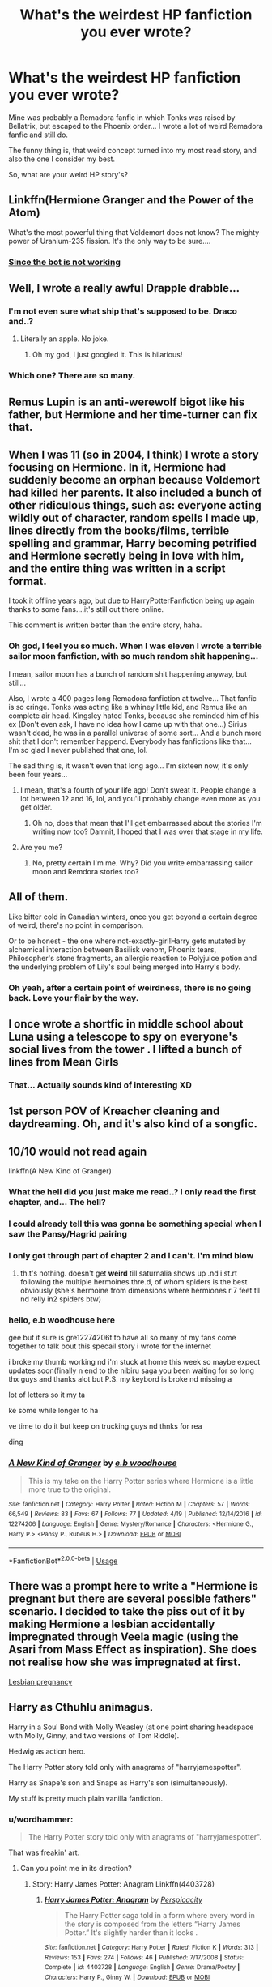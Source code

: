 #+TITLE: What's the weirdest HP fanfiction you ever wrote?

* What's the weirdest HP fanfiction you ever wrote?
:PROPERTIES:
:Author: NonieStar
:Score: 18
:DateUnix: 1574787693.0
:DateShort: 2019-Nov-26
:END:
Mine was probably a Remadora fanfic in which Tonks was raised by Bellatrix, but escaped to the Phoenix order... I wrote a lot of weird Remadora fanfic and still do.

The funny thing is, that weird concept turned into my most read story, and also the one I consider my best.

So, what are your weird HP story's?


** Linkffn(Hermione Granger and the Power of the Atom)

What's the most powerful thing that Voldemort does not know? The mighty power of Uranium-235 fission. It's the only way to be sure....
:PROPERTIES:
:Author: 15_Redstones
:Score: 14
:DateUnix: 1574793272.0
:DateShort: 2019-Nov-26
:END:

*** [[https://www.fanfiction.net/s/13270949/1/Hermione-Granger-and-the-Power-of-the-Atom][Since the bot is not working]]
:PROPERTIES:
:Author: Hellstrike
:Score: 3
:DateUnix: 1574806629.0
:DateShort: 2019-Nov-27
:END:


** Well, I wrote a really awful Drapple drabble...
:PROPERTIES:
:Author: knopflerpettydylan
:Score: 13
:DateUnix: 1574793746.0
:DateShort: 2019-Nov-26
:END:

*** I'm not even sure what ship that's supposed to be. Draco and..?
:PROPERTIES:
:Author: NonieStar
:Score: 11
:DateUnix: 1574793819.0
:DateShort: 2019-Nov-26
:END:

**** Literally an apple. No joke.
:PROPERTIES:
:Author: SteamTitan
:Score: 21
:DateUnix: 1574795322.0
:DateShort: 2019-Nov-26
:END:

***** Oh my god, I just googled it. This is hilarious!
:PROPERTIES:
:Author: NonieStar
:Score: 8
:DateUnix: 1574795412.0
:DateShort: 2019-Nov-26
:END:


*** Which one? There are so many.
:PROPERTIES:
:Author: Ibbot
:Score: 2
:DateUnix: 1574878549.0
:DateShort: 2019-Nov-27
:END:


** Remus Lupin is an anti-werewolf bigot like his father, but Hermione and her time-turner can fix that.
:PROPERTIES:
:Author: MTheLoud
:Score: 22
:DateUnix: 1574788825.0
:DateShort: 2019-Nov-26
:END:


** When I was 11 (so in 2004, I think) I wrote a story focusing on Hermione. In it, Hermione had suddenly become an orphan because Voldemort had killed her parents. It also included a bunch of other ridiculous things, such as: everyone acting wildly out of character, random spells I made up, lines directly from the books/films, terrible spelling and grammar, Harry becoming petrified and Hermione secretly being in love with him, and the entire thing was written in a script format.

I took it offline years ago, but due to HarryPotterFanfiction being up again thanks to some fans....it's still out there online.

This comment is written better than the entire story, haha.
:PROPERTIES:
:Author: HyperIzumi
:Score: 7
:DateUnix: 1574797627.0
:DateShort: 2019-Nov-26
:END:

*** Oh god, I feel you so much. When I was eleven I wrote a terrible sailor moon fanfiction, with so much random shit happening...

I mean, sailor moon has a bunch of random shit happening anyway, but still...

Also, I wrote a 400 pages long Remadora fanfiction at twelve... That fanfic is so cringe. Tonks was acting like a whiney little kid, and Remus like an complete air head. Kingsley hated Tonks, because she reminded him of his ex (Don't even ask, I have no idea how I came up with that one...) Sirius wasn't dead, he was in a parallel universe of some sort... And a bunch more shit that I don't remember happend. Everybody has fanfictions like that... I'm so glad I never published that one, lol.

The sad thing is, it wasn't even that long ago... I'm sixteen now, it's only been four years...
:PROPERTIES:
:Author: NonieStar
:Score: 4
:DateUnix: 1574798236.0
:DateShort: 2019-Nov-26
:END:

**** I mean, that's a fourth of your life ago! Don't sweat it. People change a lot between 12 and 16, lol, and you'll probably change even more as you get older.
:PROPERTIES:
:Author: NouvelleVoix
:Score: 5
:DateUnix: 1574813743.0
:DateShort: 2019-Nov-27
:END:

***** Oh no, does that mean that I'll get embarrassed about the stories I'm writing now too? Damnit, I hoped that I was over that stage in my life.
:PROPERTIES:
:Author: NonieStar
:Score: 6
:DateUnix: 1574836900.0
:DateShort: 2019-Nov-27
:END:


**** Are you me?
:PROPERTIES:
:Score: 1
:DateUnix: 1574840194.0
:DateShort: 2019-Nov-27
:END:

***** No, pretty certain I'm me. Why? Did you write embarrassing sailor moon and Remdora stories too?
:PROPERTIES:
:Author: NonieStar
:Score: 1
:DateUnix: 1574840720.0
:DateShort: 2019-Nov-27
:END:


** All of them.

Like bitter cold in Canadian winters, once you get beyond a certain degree of weird, there's no point in comparison.

Or to be honest - the one where not-exactly-girl!Harry gets mutated by alchemical interaction between Basilisk venom, Phoenix tears, Philosopher's stone fragments, an allergic reaction to Polyjuice potion and the underlying problem of Lily's soul being merged into Harry's body.
:PROPERTIES:
:Author: wordhammer
:Score: 7
:DateUnix: 1574808638.0
:DateShort: 2019-Nov-27
:END:

*** Oh yeah, after a certain point of weirdness, there is no going back. Love your flair by the way.
:PROPERTIES:
:Author: NonieStar
:Score: 3
:DateUnix: 1574837017.0
:DateShort: 2019-Nov-27
:END:


** I once wrote a shortfic in middle school about Luna using a telescope to spy on everyone's social lives from the tower . I lifted a bunch of lines from Mean Girls
:PROPERTIES:
:Author: Bleepbloopbotz2
:Score: 6
:DateUnix: 1574801281.0
:DateShort: 2019-Nov-27
:END:

*** That... Actually sounds kind of interesting XD
:PROPERTIES:
:Author: NonieStar
:Score: 3
:DateUnix: 1574801671.0
:DateShort: 2019-Nov-27
:END:


** 1st person POV of Kreacher cleaning and daydreaming. Oh, and it's also kind of a songfic.
:PROPERTIES:
:Author: neymovirne
:Score: 5
:DateUnix: 1574796737.0
:DateShort: 2019-Nov-26
:END:


** 10/10 would not read again

linkffn(A New Kind of Granger)
:PROPERTIES:
:Author: bash32
:Score: 5
:DateUnix: 1574789864.0
:DateShort: 2019-Nov-26
:END:

*** What the hell did you just make me read..? I only read the first chapter, and... The hell?
:PROPERTIES:
:Author: NonieStar
:Score: 8
:DateUnix: 1574790144.0
:DateShort: 2019-Nov-26
:END:


*** I could already tell this was gonna be something special when I saw the Pansy/Hagrid pairing
:PROPERTIES:
:Author: peanuttbutterpotato
:Score: 8
:DateUnix: 1574804939.0
:DateShort: 2019-Nov-27
:END:


*** I only got through part of chapter 2 and I can't. I'm mind blow
:PROPERTIES:
:Author: wannaviolinindreams
:Score: 2
:DateUnix: 1574794936.0
:DateShort: 2019-Nov-26
:END:

**** th.t's nothing. doesn't get *weird* till saturnalia shows up .nd i st.rt following the multiple hermoines thre.d, of whom spiders is the best obviously (she's hermoine from dimensions where hermiones r 7 feet tll nd relly in2 spiders btw)
:PROPERTIES:
:Author: eb_woodhouse
:Score: 3
:DateUnix: 1574814507.0
:DateShort: 2019-Nov-27
:END:


*** hello, e.b woodhouse here

gee but it sure is gre12274206t to have all so many of my fans come together to talk bout this specail story i wrote for the internet

i broke my thumb working nd i'm stuck at home this week so maybe expect updates soon(finally n end to the nibiru saga you been waiting for so long thx guys and thanks alot but P.S. my keybord is broke nd missing a

lot of letters so it my ta

ke some while longer to ha

ve time to do it but keep on trucking guys nd thnks for rea

ding
:PROPERTIES:
:Author: eb_woodhouse
:Score: 2
:DateUnix: 1574813803.0
:DateShort: 2019-Nov-27
:END:


*** [[https://www.fanfiction.net/s/12274206/1/][*/A New Kind of Granger/*]] by [[https://www.fanfiction.net/u/8456745/e-b-woodhouse][/e.b woodhouse/]]

#+begin_quote
  This is my take on the Harry Potter series where Hermione is a little more true to the original.
#+end_quote

^{/Site/:} ^{fanfiction.net} ^{*|*} ^{/Category/:} ^{Harry} ^{Potter} ^{*|*} ^{/Rated/:} ^{Fiction} ^{M} ^{*|*} ^{/Chapters/:} ^{57} ^{*|*} ^{/Words/:} ^{66,549} ^{*|*} ^{/Reviews/:} ^{83} ^{*|*} ^{/Favs/:} ^{67} ^{*|*} ^{/Follows/:} ^{77} ^{*|*} ^{/Updated/:} ^{4/19} ^{*|*} ^{/Published/:} ^{12/14/2016} ^{*|*} ^{/id/:} ^{12274206} ^{*|*} ^{/Language/:} ^{English} ^{*|*} ^{/Genre/:} ^{Mystery/Romance} ^{*|*} ^{/Characters/:} ^{<Hermione} ^{G.,} ^{Harry} ^{P.>} ^{<Pansy} ^{P.,} ^{Rubeus} ^{H.>} ^{*|*} ^{/Download/:} ^{[[http://www.ff2ebook.com/old/ffn-bot/index.php?id=12274206&source=ff&filetype=epub][EPUB]]} ^{or} ^{[[http://www.ff2ebook.com/old/ffn-bot/index.php?id=12274206&source=ff&filetype=mobi][MOBI]]}

--------------

*FanfictionBot*^{2.0.0-beta} | [[https://github.com/tusing/reddit-ffn-bot/wiki/Usage][Usage]]
:PROPERTIES:
:Author: FanfictionBot
:Score: 1
:DateUnix: 1574789880.0
:DateShort: 2019-Nov-26
:END:


** There was a prompt here to write a "Hermione is pregnant but there are several possible fathers" scenario. I decided to take the piss out of it by making Hermione a lesbian accidentally impregnated through Veela magic (using the Asari from Mass Effect as inspiration). She does not realise how she was impregnated at first.

[[https://www.fanfiction.net/s/13398288][Lesbian pregnancy]]
:PROPERTIES:
:Author: Hellstrike
:Score: 4
:DateUnix: 1574806791.0
:DateShort: 2019-Nov-27
:END:


** Harry as Cthuhlu animagus.

Harry in a Soul Bond with Molly Weasley (at one point sharing headspace with Molly, Ginny, and two versions of Tom Riddle).

Hedwig as action hero.

The Harry Potter story told only with anagrams of "harryjamespotter".

Harry as Snape's son and Snape as Harry's son (simultaneously).

My stuff is pretty much plain vanilla fanfiction.
:PROPERTIES:
:Author: __Pers
:Score: 4
:DateUnix: 1574876584.0
:DateShort: 2019-Nov-27
:END:

*** u/wordhammer:
#+begin_quote
  The Harry Potter story told only with anagrams of "harryjamespotter".
#+end_quote

That was freakin' art.
:PROPERTIES:
:Author: wordhammer
:Score: 4
:DateUnix: 1574895785.0
:DateShort: 2019-Nov-28
:END:

**** Can you point me in its direction?
:PROPERTIES:
:Author: connormce10
:Score: 1
:DateUnix: 1575354780.0
:DateShort: 2019-Dec-03
:END:

***** Story: Harry James Potter: Anagram Linkffn(4403728)
:PROPERTIES:
:Author: wordhammer
:Score: 1
:DateUnix: 1575354973.0
:DateShort: 2019-Dec-03
:END:

****** [[https://www.fanfiction.net/s/4403728/1/][*/Harry James Potter: Anagram/*]] by [[https://www.fanfiction.net/u/1446455/Perspicacity][/Perspicacity/]]

#+begin_quote
  The Harry Potter saga told in a form where every word in the story is composed from the letters “Harry James Potter.” It's slightly harder than it looks .
#+end_quote

^{/Site/:} ^{fanfiction.net} ^{*|*} ^{/Category/:} ^{Harry} ^{Potter} ^{*|*} ^{/Rated/:} ^{Fiction} ^{K} ^{*|*} ^{/Words/:} ^{313} ^{*|*} ^{/Reviews/:} ^{153} ^{*|*} ^{/Favs/:} ^{274} ^{*|*} ^{/Follows/:} ^{46} ^{*|*} ^{/Published/:} ^{7/17/2008} ^{*|*} ^{/Status/:} ^{Complete} ^{*|*} ^{/id/:} ^{4403728} ^{*|*} ^{/Language/:} ^{English} ^{*|*} ^{/Genre/:} ^{Drama/Poetry} ^{*|*} ^{/Characters/:} ^{Harry} ^{P.,} ^{Ginny} ^{W.} ^{*|*} ^{/Download/:} ^{[[http://www.ff2ebook.com/old/ffn-bot/index.php?id=4403728&source=ff&filetype=epub][EPUB]]} ^{or} ^{[[http://www.ff2ebook.com/old/ffn-bot/index.php?id=4403728&source=ff&filetype=mobi][MOBI]]}

--------------

*FanfictionBot*^{2.0.0-beta} | [[https://github.com/tusing/reddit-ffn-bot/wiki/Usage][Usage]]
:PROPERTIES:
:Author: FanfictionBot
:Score: 1
:DateUnix: 1575354988.0
:DateShort: 2019-Dec-03
:END:


****** Thanks!
:PROPERTIES:
:Author: connormce10
:Score: 1
:DateUnix: 1575357336.0
:DateShort: 2019-Dec-03
:END:


** Do crossovers count? Because I've definitely written some crazy-ass crossovers.
:PROPERTIES:
:Author: CGKrows
:Score: 2
:DateUnix: 1574829063.0
:DateShort: 2019-Nov-27
:END:

*** Oh god, me too. 'Harry Potter and the walking dead'.
:PROPERTIES:
:Author: NonieStar
:Score: 2
:DateUnix: 1574837053.0
:DateShort: 2019-Nov-27
:END:

**** Lol! Mine are all over the place. Wild MOD!Harry ending up a reluctant superhero in the Marvel Cinematic Universe, Harry galavanting haphazardly along in the Hobbit, Harry dumped into the world of My Hero Academia, the list goes on.
:PROPERTIES:
:Author: CGKrows
:Score: 3
:DateUnix: 1574873282.0
:DateShort: 2019-Nov-27
:END:

***** I think that's the only wild crossover I have. (It could be that I have more, and just can't remember them right now) But I still write a LOT of weird Remadora fanfics. I have the one I wrote about in my original post, one in that Tonks is deaf, one that she's deathly ill in, and the one that I'm writing right now, in that Remus already has a daughter by the time he meets Tonks.

I have no idea how I come up with this shit, but I always have so much fun, writing my 'what if' scenarios, that I just keep going it.
:PROPERTIES:
:Author: NonieStar
:Score: 3
:DateUnix: 1574874258.0
:DateShort: 2019-Nov-27
:END:

****** That's basically how I create all my HP crossovers. "What if you dumped Harry in the Marvel verse? How would (blank) interact with (blank)?" or "HAHA, wouldn't it be funny if you dumped fanon Harry Potter or Fanon Hermione in (blank) world? How crack-wild hilarious would it get?"

These questions rule me.
:PROPERTIES:
:Author: CGKrows
:Score: 3
:DateUnix: 1574887894.0
:DateShort: 2019-Nov-28
:END:

******* For me, it's that I want to come up with stuff that no one has thought of before... Which doesn't always work. I remember dumping Tonks and Remus into a normal Muggle high school once, at the same age, by the way. It did not go well for Remus...
:PROPERTIES:
:Author: NonieStar
:Score: 1
:DateUnix: 1574888266.0
:DateShort: 2019-Nov-28
:END:


** Not technically ‘wrote' as I'm still writing it, but my story The (Toxic) Complexity of Slytherin Girls has Daphne Greengrass and Tracey Davis as secretly the same person, just exercising the vastly different sides of her personality. Not too out-there but it's definitely a strange one
:PROPERTIES:
:Author: CGPHadley
:Score: 2
:DateUnix: 1574861333.0
:DateShort: 2019-Nov-27
:END:


** Honestly none of the ones I ever wrote weren't so much weird just bad? Yeah that

But the weirdest would be the third in a series, it was a crossover and I was gearing up for this huge war right? Well Voldy kidnaps mc side, murders her and they're unborn child and uses that as blackmail to make mc and Draco join him. I never wrote it but I planned to go full throttle. Voldemort goes around kidnapping anyone who disagrees with him, tends to force people into complete submission. Murders the potters before harry was even conceived.

Yeah it was gonna be odd

I refuse to name who mc is or even what the crossover was. The thought of anyone finding it is horrifying lol
:PROPERTIES:
:Author: donnor2013
:Score: 2
:DateUnix: 1574932877.0
:DateShort: 2019-Nov-28
:END:

*** Haha, I get it. I have some fanfics I wouldn't want other to read either.
:PROPERTIES:
:Author: NonieStar
:Score: 1
:DateUnix: 1574936287.0
:DateShort: 2019-Nov-28
:END:


** the harem war. Can't link, rule 8, but it was the first fanfiction tht I ever read. As bad as it sounds.
:PROPERTIES:
:Score: 1
:DateUnix: 1574840028.0
:DateShort: 2019-Nov-27
:END:


** The one where the Yeerks (Animorphs) discovered the wizarding world, and used magic in order to expedite their invasion of the Earth. Cassie turned out to be a Witch, and Tobias a wizard who could only use magic while human, and Harry and Draco ended up working with the Animorphs to fight the invasion.
:PROPERTIES:
:Author: Rose_Red_Wolf
:Score: 1
:DateUnix: 1574840252.0
:DateShort: 2019-Nov-27
:END:
